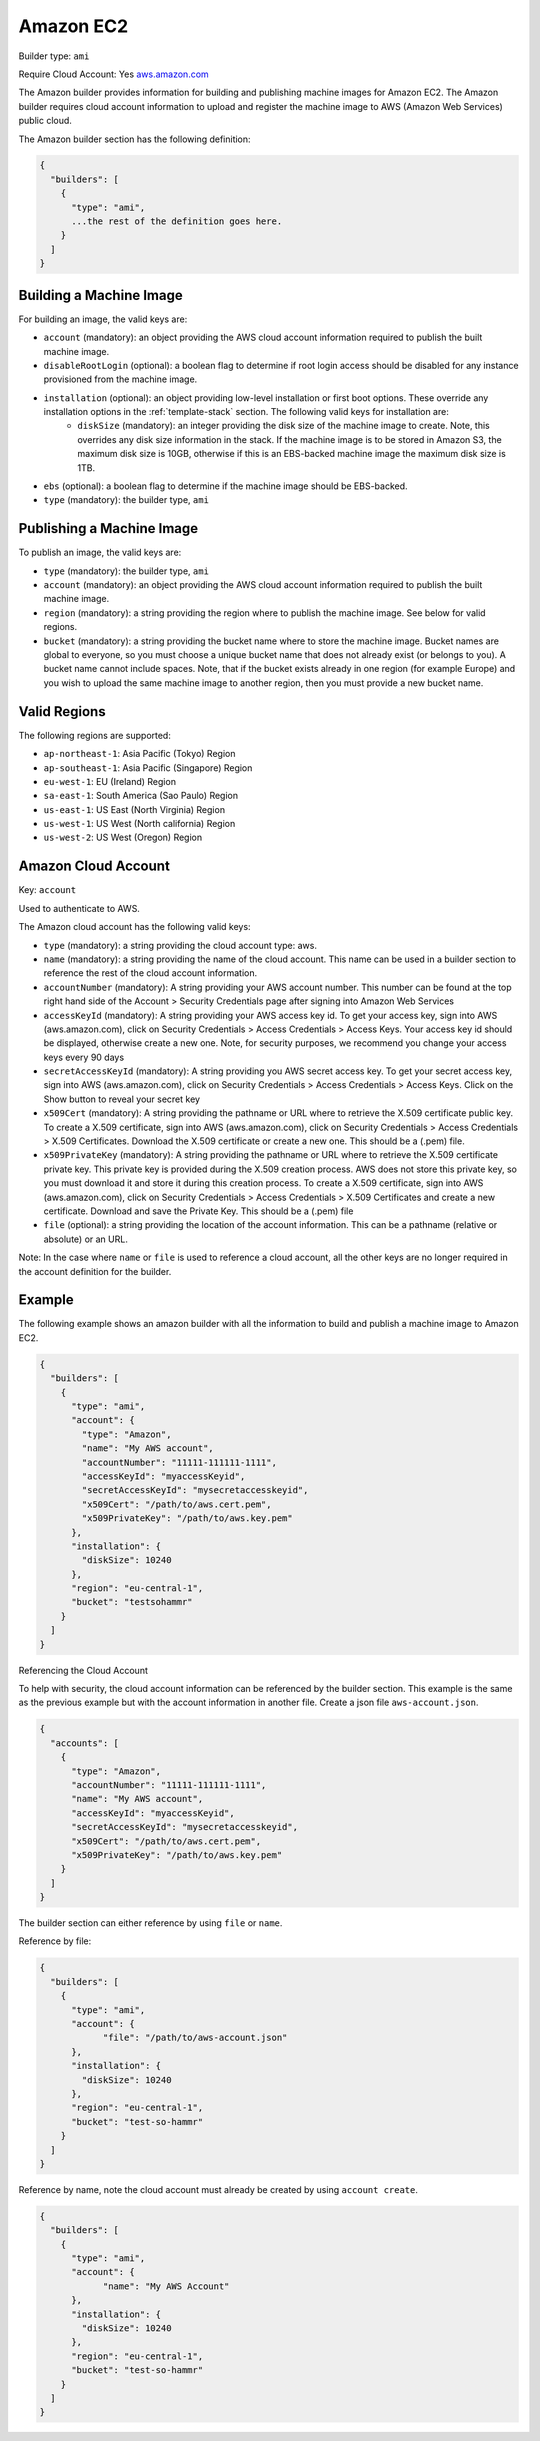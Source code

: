 .. Copyright (c) 2007-2016 UShareSoft, All rights reserved

.. _builder-aws:

Amazon EC2
==========

Builder type: ``ami``

Require Cloud Account: Yes
`aws.amazon.com <aws.amazon.com>`_

The Amazon builder provides information for building and publishing machine images for Amazon EC2. The Amazon builder requires cloud account information to upload and register the machine image to AWS (Amazon Web Services) public cloud.

The Amazon builder section has the following definition:

.. code-block:: javascript

	{
	  "builders": [
	    {
	      "type": "ami",
	      ...the rest of the definition goes here.
	    }
	  ]
	}

Building a Machine Image
------------------------

For building an image, the valid keys are:

* ``account`` (mandatory): an object providing the AWS cloud account information required to publish the built machine image.
* ``disableRootLogin`` (optional): a boolean flag to determine if root login access should be disabled for any instance provisioned from the machine image.
* ``installation`` (optional): an object providing low-level installation or first boot options. These override any installation options in the :ref:`template-stack` section. The following valid keys for installation are:
	* ``diskSize`` (mandatory): an integer providing the disk size of the machine image to create. Note, this overrides any disk size information in the stack. If the machine image is to be stored in Amazon S3, the maximum disk size is 10GB, otherwise if this is an EBS-backed machine image the maximum disk size is 1TB.
* ``ebs`` (optional): a boolean flag to determine if the machine image should be EBS-backed.
* ``type`` (mandatory): the builder type, ``ami``

Publishing a Machine Image
--------------------------

To publish an image, the valid keys are:

* ``type`` (mandatory): the builder type, ``ami``
* ``account`` (mandatory): an object providing the AWS cloud account information required to publish the built machine image.
* ``region`` (mandatory): a string providing the region where to publish the machine image. See below for valid regions.
* ``bucket`` (mandatory): a string providing the bucket name where to store the machine image. Bucket names are global to everyone, so you must choose a unique bucket name that does not already exist (or belongs to you). A bucket name cannot include spaces. Note, that if the bucket exists already in one region (for example Europe) and you wish to upload the same machine image to another region, then you must provide a new bucket name.

Valid Regions
-------------

The following regions are supported:

* ``ap-northeast-1``: Asia Pacific (Tokyo) Region
* ``ap-southeast-1``: Asia Pacific (Singapore) Region
* ``eu-west-1``: EU (Ireland) Region
* ``sa-east-1``: South America (Sao Paulo) Region
* ``us-east-1``: US East (North Virginia) Region
* ``us-west-1``: US West (North california) Region
* ``us-west-2``: US West (Oregon) Region

Amazon Cloud Account
--------------------

Key: ``account``

Used to authenticate to AWS.

The Amazon cloud account has the following valid keys:

* ``type`` (mandatory): a string providing the cloud account type: aws.
* ``name`` (mandatory): a string providing the name of the cloud account. This name can be used in a builder section to reference the rest of the cloud account information.
* ``accountNumber`` (mandatory): A string providing your AWS account number. This number can be found at the top right hand side of the Account > Security Credentials page after signing into Amazon Web Services
* ``accessKeyId`` (mandatory): A string providing your AWS access key id. To get your access key, sign into AWS (aws.amazon.com), click on Security Credentials > Access Credentials > Access Keys. Your access key id should be displayed, otherwise create a new one. Note, for security purposes, we recommend you change your access keys every 90 days
* ``secretAccessKeyId`` (mandatory): A string providing you AWS secret access key. To get your secret access key, sign into AWS (aws.amazon.com), click on Security Credentials > Access Credentials > Access Keys. Click on the Show button to reveal your secret key
* ``x509Cert`` (mandatory): A string providing the pathname or URL where to retrieve the X.509 certificate public key. To create a X.509 certificate, sign into AWS (aws.amazon.com), click on Security Credentials > Access Credentials > X.509 Certificates. Download the X.509 certificate or create a new one. This should be a (.pem) file.
* ``x509PrivateKey`` (mandatory): A string providing the pathname or URL where to retrieve the X.509 certificate private key. This private key is provided during the X.509 creation process. AWS does not store this private key, so you must download it and store it during this creation process. To create a X.509 certificate, sign into AWS (aws.amazon.com), click on Security Credentials > Access Credentials > X.509 Certificates and create a new certificate. Download and save the Private Key. This should be a (.pem) file
* ``file`` (optional): a string providing the location of the account information. This can be a pathname (relative or absolute) or an URL.

Note: In the case where ``name`` or ``file`` is used to reference a cloud account, all the other keys are no longer required in the account definition for the builder.

Example
-------

The following example shows an amazon builder with all the information to build and publish a machine image to Amazon EC2.

.. code-block:: json

  {
    "builders": [
      {
        "type": "ami",
        "account": {
          "type": "Amazon",
          "name": "My AWS account",
          "accountNumber": "11111-111111-1111",
          "accessKeyId": "myaccessKeyid",
          "secretAccessKeyId": "mysecretaccesskeyid",
          "x509Cert": "/path/to/aws.cert.pem",
          "x509PrivateKey": "/path/to/aws.key.pem"
        },
        "installation": {
          "diskSize": 10240
        },
        "region": "eu-central-1",
        "bucket": "testsohammr"
      }
    ]
  }

Referencing the Cloud Account

To help with security, the cloud account information can be referenced by the builder section. This example is the same as the previous example but with the account information in another file. Create a json file ``aws-account.json``.

.. code-block:: json

  {
    "accounts": [
      {
        "type": "Amazon",
        "accountNumber": "11111-111111-1111",
        "name": "My AWS account",
        "accessKeyId": "myaccessKeyid",
        "secretAccessKeyId": "mysecretaccesskeyid",
        "x509Cert": "/path/to/aws.cert.pem",
        "x509PrivateKey": "/path/to/aws.key.pem"
      }
    ]
  }

The builder section can either reference by using ``file`` or ``name``.

Reference by file:

.. code-block:: json

  {
    "builders": [
      {
        "type": "ami",
        "account": {
              "file": "/path/to/aws-account.json"
        },
        "installation": {
          "diskSize": 10240
        },
        "region": "eu-central-1",
        "bucket": "test-so-hammr"
      }
    ]
  }

Reference by name, note the cloud account must already be created by using ``account create``.

.. code-block:: json

  {
    "builders": [
      {
        "type": "ami",
        "account": {
              "name": "My AWS Account"
        },
        "installation": {
          "diskSize": 10240
        },
        "region": "eu-central-1",
        "bucket": "test-so-hammr"
      }
    ]
  }